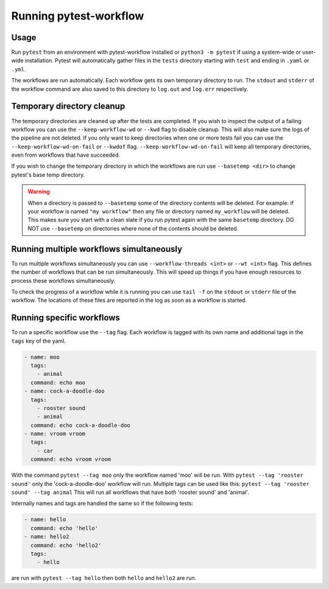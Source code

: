 =======================
Running pytest-workflow
=======================

Usage
-----

Run ``pytest`` from an environment with pytest-workflow installed or
``python3 -m pytest`` if using a system-wide or user-wide installation.
Pytest will automatically gather files in the ``tests`` directory starting with
``test`` and ending in ``.yaml`` or ``.yml``.

The workflows are run automatically. Each workflow gets its own temporary
directory to run. The ``stdout`` and ``stderr`` of the workflow command are
also saved to this directory to ``log.out`` and ``log.err`` respectively.


.. argparse::
    :module: pytest_workflow.plugin
    :func: __pytest_workflow_cli
    :prog: pytest

Temporary directory cleanup
---------------------------

The temporary directories are cleaned up after the tests are completed.
If you wish to inspect the output of a failing
workflow you can use the ``--keep-workflow-wd`` or ``--kwd`` flag to disable
cleanup. This will also make sure the logs of the pipeline are not deleted.
If you only want to keep directories when one or more tests fail you can use
the ``--keep-workflow-wd-on-fail`` or ``--kwdof`` flag.
``--keep-workflow-wd-on-fail`` will keep all temporary directories, even from
workflows that have succeeded.

If you wish to change the temporary directory in which the workflows are run
use ``--basetemp <dir>`` to change pytest's base temp directory.

.. warning::

  When a directory is passed to ``--basetemp`` some of the directory
  contents will be deleted. For example: if your workflow is named
  ``"my workflow"`` then any file or directory named ``my_workflow`` will be
  deleted. This makes sure you start with a clean slate if you run pytest
  again with the same ``basetemp`` directory.
  DO NOT use ``--basetemp`` on directories where none of the
  contents should be deleted.

Running multiple workflows simultaneously
-----------------------------------------

To run multiple workflows simultaneously you can use
``--workflow-threads <int>`` or ``--wt <int>`` flag. This defines the number
of workflows that can be run simultaneously. This will speed up things if
you have enough resources to process these workflows simultaneously.

To check the progress of a workflow while it is running you can use ``tail -f``
on the ``stdout`` or ``stderr`` file of the workflow. The locations of these
files are reported in the log as soon as a workflow is started.

Running specific workflows
----------------------------
To run a specific workflow use the ``--tag`` flag. Each workflow is tagged with
its own name and additional tags in the ``tags`` key of the yaml.

.. code-block:: yaml

  - name: moo
    tags:
      - animal
    command: echo moo
  - name: cock-a-doodle-doo
    tags:
      - rooster sound
      - animal
    command: echo cock-a-doodle-doo
  - name: vroom vroom
    tags:
      - car
    command: echo vroom vroom

With the command ``pytest --tag moo`` only the workflow named 'moo' will be
run. With ``pytest --tag 'rooster sound'`` only the 'cock-a-doodle-doo'
workflow will run. Multiple tags can be used like this:
``pytest --tag 'rooster sound' --tag animal`` This will run all workflows that
have both 'rooster sound' and 'animal'.

Internally names and tags are handled the same so if the following tests:

.. code-block:: yaml

  - name: hello
    command: echo 'hello'
  - name: hello2
    command: echo 'hello2'
    tags:
      - hello

are run with ``pytest --tag hello`` then both ``hello`` and ``hello2`` are run.
